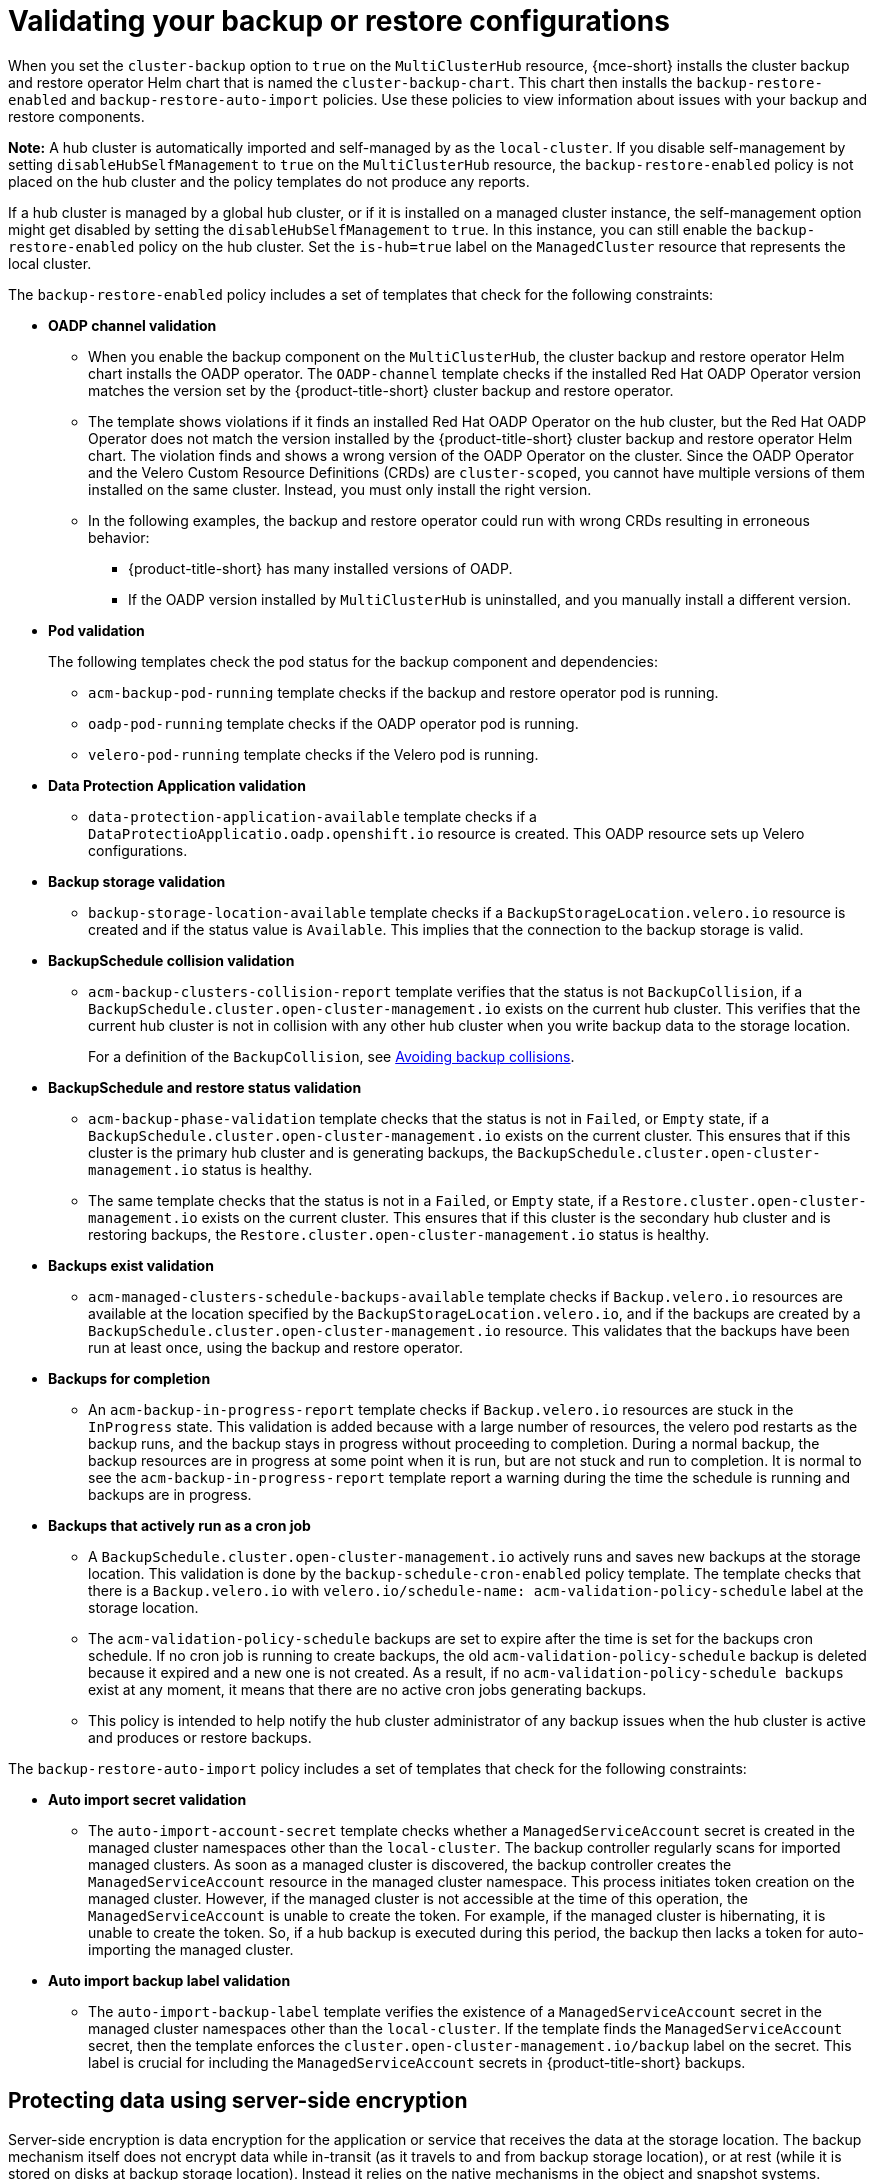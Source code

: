 [#backup-validation-using-a-policy]
= Validating your backup or restore configurations
 
When you set the `cluster-backup` option to `true` on the `MultiClusterHub` resource, {mce-short} installs the cluster backup and restore operator Helm chart that is named the `cluster-backup-chart`. This chart then installs the `backup-restore-enabled` and `backup-restore-auto-import` policies. Use these policies to view information about issues with your backup and restore components.

*Note:* A hub cluster is automatically imported and self-managed by as the `local-cluster`. If you disable self-management by setting `disableHubSelfManagement` to `true` on the `MultiClusterHub` resource, the `backup-restore-enabled` policy is not placed on the hub cluster and the policy templates do not produce any reports.

If a hub cluster is managed by a global hub cluster, or if it is installed on a managed cluster instance, the self-management option might get disabled by setting the  `disableHubSelfManagement` to `true`. In this instance, you can still enable the `backup-restore-enabled` policy on the hub cluster. Set the `is-hub=true` label on the `ManagedCluster` resource that represents the local cluster. 

The `backup-restore-enabled` policy includes a set of templates that check for the following constraints:

- *OADP channel validation*
+
* When you enable the backup component on the `MultiClusterHub`, the cluster backup and restore operator Helm chart installs the OADP operator. The `OADP-channel` template checks if the installed Red Hat OADP Operator version matches the version set by the {product-title-short} cluster backup and restore operator.
* The template shows violations if it finds an installed Red Hat OADP Operator on the hub cluster, but the Red Hat OADP Operator does not match the version installed by the {product-title-short} cluster backup and restore operator Helm chart. The violation finds and shows a wrong version of the OADP Operator on the cluster. Since the OADP Operator and the Velero Custom Resource Definitions (CRDs) are `cluster-scoped`, you cannot have multiple versions of them installed on the same cluster. Instead, you must only install the right version.  
* In the following examples, the backup and restore operator could run with wrong CRDs resulting in erroneous behavior: 
** {product-title-short} has many installed versions of OADP. 
** If the OADP version installed by `MultiClusterHub` is uninstalled, and you manually install a different version.

- *Pod validation*
+
The following templates check the pod status for the backup component and dependencies:
+
** `acm-backup-pod-running` template checks if the backup and restore operator pod is running.
** `oadp-pod-running` template checks if the OADP operator pod is running. 
** `velero-pod-running` template checks if the Velero pod is running.

- *Data Protection Application validation*
+
* `data-protection-application-available` template checks if a `DataProtectioApplicatio.oadp.openshift.io` resource is created. This OADP resource sets up Velero configurations.

- *Backup storage validation*
+
* `backup-storage-location-available` template checks if a `BackupStorageLocation.velero.io` resource is created and if the status value is `Available`. This implies that the connection to the backup storage is valid. 

- *BackupSchedule collision validation*
+
* `acm-backup-clusters-collision-report` template verifies that the status is not `BackupCollision`, if a `BackupSchedule.cluster.open-cluster-management.io` exists on the current hub cluster. This verifies that the current hub cluster is not in collision with any other hub cluster when you write backup data to the storage location.
+
For a definition of the `BackupCollision`, see xref:../backup_restore/backup_schedule.adoc#avoid-backup-collision[Avoiding backup collisions].

- *BackupSchedule and restore status validation*
+
* `acm-backup-phase-validation` template checks that the status is not in `Failed`, or `Empty` state, if a `BackupSchedule.cluster.open-cluster-management.io` exists on the current cluster. This ensures that if this cluster is the primary hub cluster and is generating backups, the `BackupSchedule.cluster.open-cluster-management.io` status is healthy.
* The same template checks that the status is not in a `Failed`, or `Empty` state, if a `Restore.cluster.open-cluster-management.io` exists on the current cluster. This ensures that if this cluster is the secondary hub cluster and is restoring backups, the `Restore.cluster.open-cluster-management.io` status is healthy.

- *Backups exist validation*
+
* `acm-managed-clusters-schedule-backups-available` template checks if `Backup.velero.io` resources are available at the location specified by the `BackupStorageLocation.velero.io`, and if the backups are created by a `BackupSchedule.cluster.open-cluster-management.io` resource. This validates that the backups have been run at least once, using the backup and restore operator.

- *Backups for completion*
+
* An `acm-backup-in-progress-report` template checks if `Backup.velero.io` resources are stuck in the `InProgress` state. This validation is added because with a large number of resources, the velero pod restarts as the backup runs, and the backup stays in progress without proceeding to completion. During a normal backup, the backup resources are in progress at some point when it is run, but are not stuck and run to completion. It is normal to see the `acm-backup-in-progress-report` template report a warning during the time the schedule is running and backups are in progress.

- *Backups that actively run as a cron job*
+
* A `BackupSchedule.cluster.open-cluster-management.io` actively runs and saves new backups at the storage location. This validation is done by the `backup-schedule-cron-enabled` policy template. The template checks that there is a `Backup.velero.io` with `velero.io/schedule-name: acm-validation-policy-schedule` label at the storage location.
+
* The `acm-validation-policy-schedule` backups are set to expire after the time is set for the backups cron schedule. If no cron job is running to create backups, the old `acm-validation-policy-schedule` backup is deleted because it expired and a new one is not created. As a result, if no `acm-validation-policy-schedule backups` exist at any moment, it means that there are no active cron jobs generating backups.
+
* This policy is intended to help notify the hub cluster administrator of any backup issues when the hub cluster is active and produces or restore backups.

The `backup-restore-auto-import` policy includes a set of templates that check for the following constraints:

- *Auto import secret validation*
+
* The `auto-import-account-secret` template checks whether a `ManagedServiceAccount` secret is created in the managed cluster namespaces other than the `local-cluster`. The backup controller regularly scans for imported managed clusters. As soon as a managed cluster is discovered, the backup controller creates the `ManagedServiceAccount` resource in the managed cluster namespace. This process initiates token creation on the managed cluster. However, if the managed cluster is not accessible at the time of this operation, the `ManagedServiceAccount` is unable to create the token. For example, if the managed cluster is hibernating, it is unable to create the token. So, if a hub backup is executed during this period, the backup then lacks a token for auto-importing the managed cluster.

- *Auto import backup label validation*
+
* The `auto-import-backup-label` template verifies the existence of a `ManagedServiceAccount` secret in the managed cluster namespaces other than the `local-cluster`. If the template finds the `ManagedServiceAccount` secret, then the template enforces the `cluster.open-cluster-management.io/backup` label on the secret. This label is crucial for including the `ManagedServiceAccount` secrets in {product-title-short} backups.

[#protecting-data-using-server-side-encryption]
== Protecting data using server-side encryption

Server-side encryption is data encryption for the application or service that receives the data at the storage location. The backup mechanism itself does not encrypt data while in-transit (as it travels to and from backup storage location), or at rest (while it is stored on disks at backup storage location). Instead it relies on the native mechanisms in the object and snapshot systems.

**Best practice**: Encrypt the data at the destination using the available backup storage server-side encryption. The backup contains resources, such as credentials and configuration files that need to be encrypted when stored outside of the hub cluster.

You can use `serverSideEncryption` and `kmsKeyId` parameters to enable encryption for the backups stored in Amazon S3. For more details, see the _Backup Storage Location YAML_. The following sample specifies an AWS KMS key ID when setting up the `DataProtectionApplication` resource:

[source,yaml]
----
spec:
  backupLocations:
    - velero:
        config:
          kmsKeyId: 502b409c-4da1-419f-a16e-eif453b3i49f
          profile: default
          region: us-east-1
----

Refer to _Velero supported storage providers_ to find out about all of the configurable parameters of other storage providers.

[#dr4hub-validate-resources]
== Additional resources

- See the link:https://github.com/vmware-tanzu/velero-plugin-for-aws/blob/main/backupstoragelocation.md[Backup Storage Location YAML].

- See link:https://github.com/vmware-tanzu/velero/blob/main/site/content/docs/main/supported-providers.md[Velero supported storage providers].

- Return to <<backup-validation-using-a-policy,Validating your backup or restore configurations>>.
